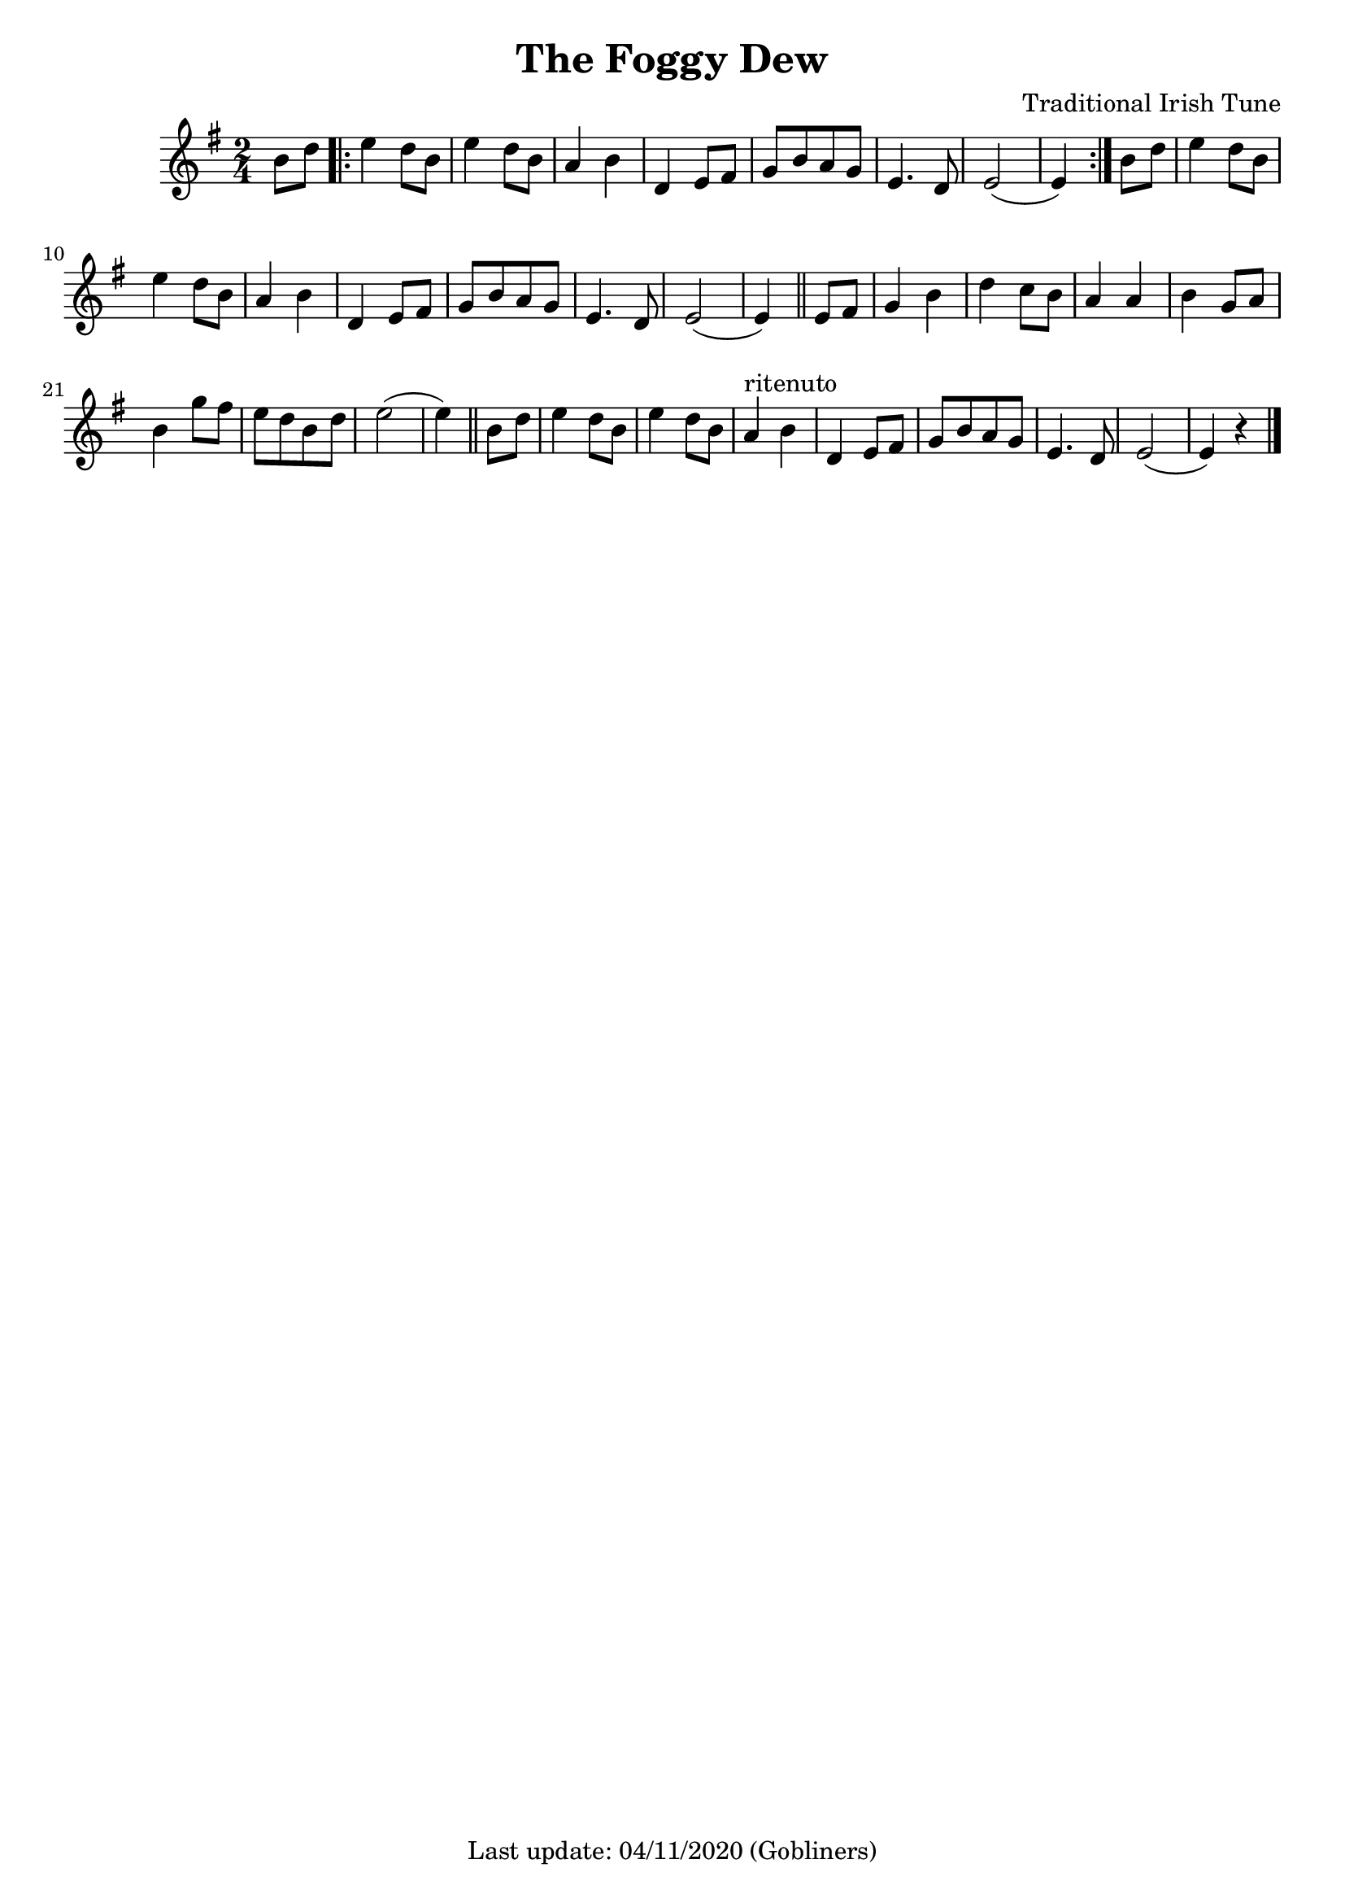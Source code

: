 #(set-default-paper-size "a4" 'portrait)
%#(set-default-paper-size "a5" 'landscape)
%#(set-global-staff-size 22)

\version "2.18"
\header {
  title = "The Foggy Dew"
  arranger = "Traditional Irish Tune"
  enteredby = "grerika @ github"
  tagline = "Last update: 04/11/2020 (Gobliners)"  
  %instrument = "Tenor recorder"
}

global = {
  \key g \major
  \time 2/4
    %\tempo 4 = 125
}

voice = \relative c'{
  \global
  \dynamicUp
  \partial  4
  b'8 d
   \bar ".|:" 
       e4 d8 b | e4 d8 b | a4 b | d,4 e8 fis | g [b a g] | e4. d8 | e2 ( e4)
   \bar ":|."
     b'8 d  e4 d8 b | e4 d8 b | a4 b | d,4 e8 fis | g [b a g] | e4. d8 | e2 ( e4)
   \bar "||"
    e8 fis | g4 b | d c8 b | a4 a | b4 g8 a | b4 g'8 fis |  e8 [ d b d ] | e2 ( e4) 
   \bar "||"
   b8 d | e4 d8 b | e4 d8 b | a4^\markup{ritenuto} b | d,4 e8 fis | g8 [b a g] | e4. d8 | e2 ( e4) r4
   \bar "|."
}





\score {
  \new Staff { \voice }
  \layout { }
  \midi {
    \context {
      \voice
    }
    \tempo 2 = 90
  }
}